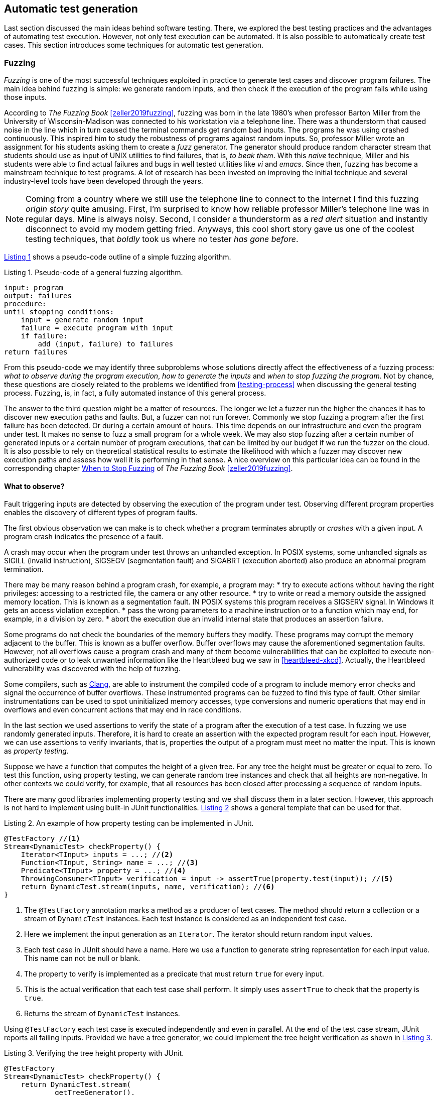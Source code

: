 == Automatic test generation

Last section discussed the main ideas behind software testing. There, we explored the best testing practices and the advantages of automating test execution. However, not only test execution can be automated. It is also possible to automatically create test cases. This section introduces some techniques for automatic test generation.

=== Fuzzing

_Fuzzing_ is one of the most successful techniques exploited in practice to generate test cases and discover program failures. The main idea behind fuzzing is simple: we generate random inputs, and then check if the execution of the program fails while using those inputs.

According to _The Fuzzing Book_ <<zeller2019fuzzing>>, fuzzing was born in the late 1980's when professor Barton Miller from the University of Wisconsin-Madison was connected to his workstation via a telephone line. There was a thunderstorm that caused noise in the line which in turn caused the terminal commands get random bad inputs. The programs he was using crashed continuously. This inspired him to study the robustness of programs against random inputs. So, professor Miller wrote an assignment for his students asking them to create a _fuzz_ generator. The generator should produce random character stream that students should use as input of UNIX utilities to find failures, that is, _to beak them_. With this _naive_ technique, Miller and his students were able to find actual failures and bugs in well tested utilities like _vi_ and _emacs_. Since then, fuzzing has become a mainstream technique to test programs. A lot of research has been invested on improving the initial technique and several industry-level tools have been developed through the years.

NOTE: Coming from a country where we still use the telephone line to connect to the Internet I find this fuzzing _origin story_ quite amusing. First, I'm surprised to know how reliable professor Miller's telephone line was in regular days. Mine is always noisy. Second, I consider a thunderstorm as a _red alert_ situation and instantly disconnect to avoid my modem getting fried. Anyways, this cool short story gave us one of the coolest testing techniques, that _boldly_ took us where no tester _has gone before_.

<<fuzzing-algorithm>> shows a pseudo-code outline of a simple fuzzing algorithm.

[[fuzzing-algorithm, Listing {counter:listing}]]
.Listing {listing}. Pseudo-code of a general fuzzing algorithm.
[source]
-----
input: program
output: failures
procedure:
until stopping conditions:
    input = generate random input
    failure = execute program with input
    if failure:
        add (input, failure) to failures
return failures
-----

From this pseudo-code we may identify three subproblems whose solutions directly affect the effectiveness of a fuzzing process: _what to observe during the program execution_, _how to generate the inputs_ and _when to stop fuzzing the program_. Not by chance, these questions are closely related to the problems we identified from <<testing-process>> when discussing the general testing process. Fuzzing, is, in fact, a fully automated instance of this general process.

The answer to the third question might be a matter of resources. The longer we let a fuzzer run the higher the chances it has to discover new execution paths and faults. But, a fuzzer can not run forever. Commonly we stop fuzzing a program after the first failure has been detected. Or during a certain amount of hours. This time depends on our infrastructure and even the program under test. It makes no sense to fuzz a small program for a whole week. We may also stop fuzzing after a certain number of generated inputs or a certain number of program executions, that can be limited by our budget if we run the fuzzer on the cloud. It is also possible to rely on theoretical statistical results to estimate the likelihood with which a fuzzer may discover new execution paths and assess how well it is performing in that sense. A nice overview on this particular idea can be found in the corresponding chapter https://www.fuzzingbook.org/html/WhenToStopFuzzing.html[When to Stop Fuzzing] of _The Fuzzing Book_ <<zeller2019fuzzing>>.
// TODO: Summarize and discuss the chapter mentioned above

==== What to observe?

Fault triggering inputs are detected by observing the execution of the program under test. Observing different program properties enables the discovery of different types of program faults.

The first obvious observation we can make is to check whether a program terminates abruptly or _crashes_ with a given input. A program crash indicates the presence of a fault.

A crash may occur when the program under test throws an unhandled exception. In POSIX systems, some unhandled signals as SIGILL (invalid instruction), SIGSEGV (segmentation fault) and SIGABRT (execution aborted) also produce an abnormal program termination.

There may be many reason behind a program crash, for example, a program may:
* try to execute actions without having the right privileges: accessing to a restricted file, the camera or any other resource.
* try to write or read a memory outside the assigned memory location. This is known as a segmentation fault. IN POSIX systems this program receives a SIGSERV signal. In Windows it gets an access violation exception.
* pass the wrong parameters to a machine instruction or to a function which may end, for example, in a division by zero.
* abort the execution due an invalid internal state that produces an assertion failure.

Some programs do not check the boundaries of the memory buffers they modify. These programs may corrupt the memory adjacent to the buffer. This is known as a buffer overflow. Buffer overflows may cause the aforementioned segmentation faults. However, not all overflows cause a program crash and many of them become vulnerabilities that can be exploited to execute non-authorized code or to leak unwanted information like the Heartbleed bug we saw in <<heartbleed-xkcd>>. Actually, the Heartbleed vulnerability was discovered with the help of fuzzing.

Some compilers, such as https://clang.llvm.org/docs/AddressSanitizer.html[Clang], are able to instrument the compiled code of a program to include memory error checks and signal the occurrence of buffer overflows. These instrumented programs can be fuzzed to find this type of fault. Other similar instrumentations can be used to spot uninitialized memory accesses, type conversions and numeric operations that may end in overflows and even concurrent actions that may end in race conditions.

In the last section we used assertions to verify the state of a program after the execution of a test case. In fuzzing we use randomly generated inputs. Therefore, it is hard to create an assertion with the expected program result for each input. However, we can use assertions to verify invariants, that is, properties the output of a program must meet no matter the input. This is known as _property testing_.

Suppose we have a function that computes the height of a given tree. For any tree the height must be greater or equal to zero. To test this function, using property testing, we can generate random tree instances and check that all heights are non-negative. In other contexts we could verify, for example, that all resources has been closed after processing a sequence of random inputs.

There are many good libraries implementing property testing and we shall discuss them in a later section. However, this approach is not hard to implement using built-in JUnit functionalities. <<junit-property-testing>> shows a general template that can be used for that.

[[junit-property-testing, Listing {counter:listing}]]
.Listing {listing}. An example of how property testing can be implemented in JUnit.
[source, java]
----
@TestFactory //<1>
Stream<DynamicTest> checkProperty() {
    Iterator<TInput> inputs = ...; //<2>
    Function<TInput, String> name = ...; //<3>
    Predicate<TInput> property = ...; //<4>
    ThrowingConsumer<TInput> verification = input -> assertTrue(property.test(input)); //<5>
    return DynamicTest.stream(inputs, name, verification); //<6>
}
----
<1> The `@TestFactory` annotation marks a method as a producer of test cases. The method should return a collection or a stream of `DynamicTest` instances. Each test instance is considered as an independent test case.
<2> Here we implement the input generation as an `Iterator`. The iterator should return random input values.
<3> Each test case in JUnit should have a name. Here we use a function to generate string representation for each input value. This name can not be null or blank.
<4> The property to verify is implemented as a predicate that must return `true` for every input.
<5> This is the actual verification that each test case shall perform. It simply uses `assertTrue` to check that the property is `true`.
<6> Returns the stream of `DynamicTest` instances.

Using `@TestFactory` each test case is executed independently and even in parallel. At the end of the test case stream, JUnit reports all failing inputs.
Provided we have a tree generator, we could implement the tree height verification as shown in <<tree-height-property>>.

[[tree-height-property, Listing {counter:listing}]]
.Listing {listing}. Verifying the tree height property  with JUnit.
[source, java]
----
@TestFactory
Stream<DynamicTest> checkProperty() {
    return DynamicTest.stream(
            getTreeGenerator(),
            Tree::toString,
            tree -> assertTrue(tree.height() >= 0)
    );
}
----

Property testing verification is simple. Generating interesting inputs remains the hardest part, as in all fuzzing approaches.

An scenario that is particularly well suited for property testing and fuzzing appears when we must implement a pair of _encoding_, _decoding_ functions. An encoding function takes a value from domain _A_ and transforms it into a value of domain _B_. The decoding function takes a value from _B_ and produces a value from _A_. In many cases, we can pass the result of the encoding function as input to the decoding function and obtain the initial input. Using this property we can verify at the same time both, the encoding and the decoding function.

Consider an example in which we are implementing two pairs of functions: `encodeBase64` that takes an array of bytes and obtains a string in base 64 representing the array and `decodeBase64`, implementing the opposite functionality, it takes an string in base 64 and produces the corresponding byte array. We can verify both functions by generating a random byte array, encoding it into a string, then decoding the string and verify that the final result is equal to the input.

This example could be implemented as shown in <<encode-decode-junit>>.

[[encode-decode-junit, Listing {counter:listing}]]
.Listing {listing}. Example of a encode-decode function pair verification.
[source, java]
----
@TestFactory
Stream<DynamicTest> checkProperty() {
    Iterator<byte[]> generator = getByteArrayGenerator();
    return DynamicTest.stream(generator, Arrays::toString,
            array -> {
                assertArrayEquals(array, decodeBase64(encodeBase64(array)));
            });
}
----

Sometimes we have a reference implementation of the functionality we are building. This may happen, or example, when we are migrating a dependency of our program from one version to another, or when we are porting an already existing functionality to another programming language or framework. If those changes are not supposed to affect the output of the program under test, we can verify the new implementation by comparing the output to the result produced by the reference implementation. In such scenario we can generate random inputs and assert that both results are equal as shown in <<comparing-with-reference>>.


[[comparing-with-reference, Listing {counter:listing}]]
.Listing {listing}. Comparing result against a reference implementation.
[source, java]
----
@TestFactory
Stream<DynamicTest> checkProperty() {
    return DynamicTest.stream(getInputGenerator(), PropertyTesting::name,
            input -> assertEquals(reference(input), implementation(input))
    );
}
----

We can also use automatically generated inputs to test at the same time multiple programs with the same functionality. Any difference in their behavior or result with these random inputs may indicate the presence of faults. This is known as _differential fuzzing_ or _differential testing_ and has been very successful at discovering program vulnerabilities <<hamidy2020differential>> <<nilizadeh2019diffuzz>>.

==== How to generate random inputs?

An effective fuzzing strategy generates random inputs able to discover faults. This is arguably the biggest challenge for fuzzing. Recalling the RIPR model, the generated inputs should be able to reach the faults, infect the program state and propagate the effects of the fault to the output of the program. Therefore, the generated inputs should be able to produce as many executions paths as possible and reach as much program instructions and branches as possible.

_American Fuzzy Lop_ (AFL), one of the most used fuzzers, focuses on reaching as much program branches as it can. Its authors claim that branch coverage provides more insight on the execution path than block coverage <<moroz2019afl>>. Two execution paths may have the same block or statement coverage, but different branch coverage. Branch coverage can discover faults in conditions, that become noticeable through wrong control changes. Th AFL authors explain that security vulnerabilities are often associated with these incorrect program state transitions.

The simplest approach to generate program inputs might be to randomly generate from scratch any value in the input domain. This could be fairly easy if the inputs consists on numeric values and unformatted byte arrays or strings.

However, this approach is quite limited when trying to test programs expecting structured inputs. In programs that process images, JSON files, or strings with a syntactic structure like an expression or code, it is really hard to achieve a high statement or branch coverage using only random inputs generated from scratch. These generated inputs can help test the program against unexpected values but, in many cases, faults can appear after part of the input has been processed.

Structured inputs are commonly composed by keywords or recurrent fragments. For example, HTML documents are composed by tags such as `<a>`, `</a>`, `<i>`, program code contain keywords and literals or a configuration file contains the name of the configuration options the configuration values. A way to increase the chances to generate inputs able to cover more branches is to use a dictionary containing those keywords. We can generate better inputs by randomly combining these keywords or terms. These terms can be manually selected or even extracted from the code of the program under test.

Suppose we have created an `ExpressionParser` class, that implements a recursive descendent parser for simple arithmetic expressions that may contain the usual arithmetic operators `+`, `-`, `*`, `/`, unary minus, parenthesis, usual floating point literals, references to predefined constants such as `PI` or `E` and invocations to predefined functions such as `min`, `exp`, `log` and alike. The parser can be used as shown in <<expression-parser-usage>>. For a given string, the parser produces an `Expression` containing an abstract syntax tree of the given input. If the input is incorrect, the parser throws a `ParseException`.

[[expression-parser-usage, Listing {counter:listing}]]
.Listing {listing}. Usage of the simple expression parser.
[source, java]
----
try { 
    ExpressionParser parser = new ExpressionParser();
    Expression exp = parser.parse("2 * - (1 + sin(PI))")
    System.out.println(exp.evaluate());
} catch(ParseException exc) {
    System.out.println("Incorrect input");
}
----

We can try the input generation strategies on this class to evaluate their performance according to the number of branches they can reach to check if we can find any unexpected error (other than a `ParseException`).

To generate strings we pick a random sequence of characters from the following predefined alphabet: ` \tabcdefghijklmnopqrstuvwxyzABCDEFGHIJKLMNOPQRSTUVWXYZ0123456789+-*/(),.!@;[]{}`. This alphabet contains whitespaces, letters, numbers and symbols that can be used to conform valid expressions, but it also contains invalid symbols according to the parser specification such as `!@;[]{}`. Each generated string has a random length between 0 and 100. Here are examples of the strings that can be generated in this way:

- `q]Mwd7)9.f-5A}E`
- `HI- q1H2Cs}r9KTmOeqBu/rO+V7VG]s[B[`
- `i.U07X)XAKJI2VTVn)qbqhHQ5X30kk 5j;2mlrbVow[(HCEblAsMVe9K CGq9Fg@)93eUho9JTUxU`
- `{D@`
- `;!/hQW/c3nmS	0UGj4kWIJQ{2Gjb.Jlx)BeWz. Ay.]RO mrH!GICyVR`

Notice how it is extremely hard to get a string close to be a valid expression with pure random character selection. 

To generate inputs using a dictionary of terms we used the following keywords: `"pow"``, `"min"``, `"sin"``, `"cos"``, `"1"``, `".5"``, `"1e-5"``, `"("``, `")"``, `"+"``, `"-"``, `"*"``, `"/"``, `"PI"``, `"E"``, `" "`. These keywords contain whitespaces, valid function and constant identifiers, valid literals and valid symbols. To create an input we randomly select between 0 and 10 of these terms, with possible repetitions. The dictionary approach is not exactly very advantageous in this example. It would suite better in actual code, such as SQL queries where it has been shown to be quite efficient <<zalewski2015aflfuzz>>. While still random, the inputs generated this way are closer to a valid expression:

- `/-`
- `1`
- `cospow++E+1e-5+min`
- `(  PIE1/(`
- `//pow.5pow(-pow`
- `+1e-5 powpowcos`

To compare the performance of these two strategies we replicate the experiment model from _The Fuzzing Book_. We fuzz the `ExpressionParser` with different numbers of generated inputs from 1 to 100. For each input, we execute each fuzzing strategy 30 times and compute the average number of branches reached using the generated inputs. This shall tell us what is the expected number of branches for a given number of inputs that each strategy can reach. <<expressions-blackbox>> shows the result of this experiment.

[[expressions-blackbox]]
[role=text-center]
.Average number of branches reached by generating random strings, random inputs using keywords and random valid inputs generated with a grammar.
image::expressions-black-box.png[Average branches with random inputs, 300]

The plots shows that, when generating only 9 inputs, the random string approach (_Random_ series in the plot) reaches 60 branches on average, while the dictionary based generation reaches more than 80 branches. As we increase the number of inputs both approaches discover more branches, but the dictionary based generation requires less inputs in general to discover more branches.

In most cases the structure of valid inputs can be expressed through  _finite automata_ or their equivalent _regular expressions_ or with _formal grammars_. These formalisms can be leveraged to quickly  generate a large sets of valid inputs. The efficient generation of strings from formal grammars has its own practical challenges. The topic is largely discussed in the https://www.fuzzingbook.org/html/03_Syntactical_Fuzzing.html[_Syntactical Fuzzing_] chapter of _The Fuzing Book_ <<zeller2019fuzzing>>. Using grammars to create valid inputs help us to rapidly reach more branches than with random inputs. However, these valid inputs are often closer to the _happy path_ than corner cases where most faults arise. 

Valid inputs for our `ExpressionParser` can be generated using the following context free grammar:

[[expression-grammar, Listing {counter:listing}]]
.Listing {listing}. Expression grammar in EBNF.
[source, ebnf]
----

expression = term, { ( "+" | "-" ), term } ;

term = factor, { ("*" | "/"), factor } ;

factor = "-", atom ;

atom = number | identifier | invocation | "(", expression, ")" ;

invocation = identifier, "(" [ arguments ] ")" ;

arguments = expression, { "," expresssion } ;

identifier = letter, { letter | digit } ;

digits = digit, { digit } ;

number = (  digits, [ ".", digits ] ), [ "e", ["-"], digits ] ;

letter = "A" | "B" | "C" | "D" | "E" | "F" | "G"
       | "H" | "I" | "J" | "K" | "L" | "M" | "N"
       | "O" | "P" | "Q" | "R" | "S" | "T" | "U"
       | "V" | "W" | "X" | "Y" | "Z" | "a" | "b"
       | "c" | "d" | "e" | "f" | "g" | "h" | "i"
       | "j" | "k" | "l" | "m" | "n" | "o" | "p"
       | "q" | "r" | "s" | "t" | "u" | "v" | "w"
       | "x" | "y" | "z" ;

digit = "0" | "1" | "2" | "3" | "4" | "5" | "6" | "7" | "8" | "9" ;
----

NOTE: We used Extended Backus–Naur form to write the grammar and we omitted the whitespace sequences for readability.

With the help of this grammar we can generate inputs such as: 

- `R * 9 + 4 - 9`
- `X - -i * (1) + 4`
- `1 * 2 + e * x`
- `(I * 4 / R / (H))`
- `(I(8, 3) * (u - -b))`

In <<expressions-blackbox>> the series named _Grammar_ shows the results of fuzzing `ExpressionParser` with inputs generated with this grammar. It can be noticed that these inputs quickly reach a high number branches but do not make any progress beyond that. All generated inputs are syntactically valid, therefore this generation strategy never reaches branches executed for invalid inputs.

_Mutation based fuzzing_ proposes to use valid inputs in a different way. This approach uses a set of valid inputs as initial _seeds_. These inputs  may be generated with the help of a grammar, or they can be manually specified. They are first used to execute the program. Then to generate a new input, we randomly pick one of the seeds and we _mutate_ it. That is, we perform a small modification on the seed to create a new input. <<mutation-based-fuzzing>> shows the pseudo-code of this strategy.

[[mutation-based-fuzzing, Listing {counter:listing}]]
.Listing {listing}. An approach to guide input generation using coverage information.
[source]
-----
input: program, seeds
output: failures
procedure:

for seed in seeds:
    failure = execute program with seed
    if failure:
        add (seed, failure) to failures

until stopping conditions:
    take seed from seeds
    input = mutate seed
    failure = execute program with input
    if failure:
        add (input, failure) to failures
return failures
-----

Mutations (not to confuse them with the mutation from mutation testing) can be very simple changes. For example, if the input is a string, we can mutate the seed by inserting a random character at a random position, or removing a random character or even removing a random slice of the string. We could also use a dictionary to insert a random keyword in a random position of the input. It may also make sense to perform more than one mutation at once on the same seed to increase the difference between the seed and the new input.

For our example, we use a mutation based fuzzer with the following seeds `" "`, `"1"`, `"1 + 2"`, `"min(1, 2)"`, `"-1"`. As mutations we use the following:
- remove a random character from the seed.
- add a random character from from the alphabet we used in our first fuzzer in a random position
- replace a random character from the seed with another random character from the same alphabet 

For each seed we perform between 2 and 5 random mutations. This produces inputs like the following:

- `1 +`
- `9 mp(1, 2)`
- `min(12)`
- `m,n( 2)`
- `+d2E`
- `P-M{R`
- `1 + 2H`
- `n(1,82)`
- `*in,O)`


The results of the mutation based fuzzing strategy can be seen in the _Mutation_ series shown in <<expressions-blackbox>>. Notice how this strategy reaches the highest number of branches and even converges faster to the final results. 

The effectiveness of mutation based fuzzing depends on the initial seed selection and the nature of the mutations. In our example, including seeds with more arithmetic operators and even combinations on the operators might make the strategy discover more branches.

The input generation strategies discussed so far do not rely on any information about the internal structure of the program under test or the program execution to generate a new input. This is known as _black box_ fuzzing. However, monitoring the program execution can lead to valuable information for the generation process. We can for, example, exploit more the inputs that execute hard-to-reach branches.

_Greybox fuzzing_ observes selected elements of the program execution. For example, it can collect the branches executed with each input. This information can be used to affect the input generation. We can extend the mutation based fuzzing approach by augmenting the seeds with inputs that reach new branches. This approach is outlined in <<greybox-fuzzing>>. The rationale behind this idea is that mutating inputs reaching new branches increases the chances to discover new execution paths.

[[greybox-fuzzing, Listing {counter:listing}]]
.Listing {listing}. A greybox fuzzing strategy that augments the seeds with inputs reaching new branches
[source]
-----
input: program, seeds
output: failures
procedure:

covered_branches = {}

for seed in seeds:
    failure, path = execute program with seed
    if failure:
        add (seed, failure) to failures
    else:
        add all branches in path to covered_branches

pool = [...seeds]
until stopping conditions:
    take seed from pool
    input = mutate seed
    failure, path = execute program with input
    if failure:
        add (input, failure) to failures
    else:
        if exists branch in path not in covered_branches:
            add all branches in path to covered_branches
            add input to pool
return failures
-----

In both, the approach above and the initial mutation based approach, all seeds are selected with the same probability to generate a new input. We can extend the original idea to favor the selection of more desirable seeds, for example, those producing less frequent execution paths. This new approach should help the fuzzing process cover more program elements in less time. It uses a _power schedule_ assigning an _energy_ value to each seed. The energy is the likelihood of a seed to be selected. The concrete energy assigned to each input depends on the characteristics we want to explore with seeds. Its value could be, for instance, inversely proportional to the number of times the same path has been executed, if we want to favor seeds with least explored program locations. It could also depend on the size of the seed or the number of branches covered in the execution. The overall process remains the same, the only thing that changes in this new approach with respect to the greybox approach is that each seed is selected according to the probability distribution defined by the energy of the seeds.

Both, the greybox strategy shown in <<greybox-fuzzing>> and the strategy using power schedules should lead to a faster branch discovery than the initial mutation based fuzzing. To compare them, we replicate our previous experiment. This time we use as seed a single empty string and the same mutations as before in all three fuzzing approaches. Since the initial seed is reduced we extend the number of inputs until 1000. The results are shown in <<expressions-seeding-empty>>.

[[expressions-seeding-empty]]
[role=text-center]
.Average number of branches reached by mutation based fuzzing, greybox fuzzing and fuzzing using a power schedule to select the seeds. Here the initial seed is the empty string and all three strategies use the same mutations as in the previous experiment.
image::expressions-seeding-empty.png[Average branches for mutation based strategies, 300]

Notice in the plot how the approach using power schedules is faster at discovering new branches and obtains the higher number in the end. In our example, both the blackbox mutation based fuzzer and the greybox fuzzer have comparable results with the latter reaching branches faster at some moments.

==== Libraries, tools and practice

Fuzzing has become a mainstream testing technique. It has shown to be really effective in practice, in particular, to detect security issues in real software. One of the most used fuzzers is the already mentioned https://github.com/google/AFL[American Fuzzy Lop (AFL)], a fuzzer for compiled C programs.

Roughly speaking, AFL takes an initial collection of user-provided files as seeds. New inputs are generated by subsequently mutating these seeds. First it applies simpler, deterministic and almost exhaustive mutations, like sequentially flipping from one to four bits in a row for the entire seed to generate several new inputs or replacing parts of the seed with predefined integer values, known to cause troubles like `-1` `MAX_INT-1` and so on. Then it applies random mutations that could be the deletion, insertion or replacement of parts of the seed. The tool keeps track of the branch coverage for each input. The initial set of seeds is augmented with those inputs that reach new branches. Inputs are actually processed in a queue that gives priority to smaller files. Inputs for which the program under test crashes are reported at the end along with the set of all inputs reaching new branches.

AFL has been able to discover a large number of faults and security vulnerabilities in real life well tested and widely used software like ImageMagick, gcc, qemu, git, OpenSSL, sqlite and many others.

The success of the tool has originated many derived projects and extensions to other languages like https://github.com/dvyukov/go-fuzz[go-fuzz] for Go, http://jwilk.net/software/python-afl[python-afl] for Python, [http://llvm.org/docs/LibFuzzer.html]libFuzzer for LLVM and the https://github.com/isstac/kelinci[Kelinci project] which implements a Java interface for AFL.

On its side, property based testing has been popularized among developers through libraries like https://hackage.haskell.org/package/QuickCheck[QuickCheck] for Haskell and its many derivate projects. Among the most popular alternatives for Java we may find: https://github.com/pholser/junit-quickcheck[junit-quickcheck], https://github.com/quicktheories/QuickTheories[QuickTheories] and https://jqwik.net/[jqwik]. These libraries offer an alternative to write tests with random inputs closer to the way developers usually write their test cases, as opposed to an external tool like AFL. They generally provide different levels of integration with testing frameworks like JUnit, a set of general purpose and configurable value generators and an API to create our custom generators.

_junit-quickcheck_ has been implemented as a set of extensions for JUnit 4. <<encode-decode-jqc>> shows how to write our previous example from <<encode-decode-junit>> using this library. In the example we verify that the same input array is obtained after encoding it to base 64 and decoding it back. For this library property verifications are written inside methods annotated as `@Property`. These should be included in classes annotated with `@RunWith(JUnitQuickcheck.class)` which is a custom runner for test classes. In the best spirit of JUnit, the configuration of value generators can be done through built-in and custom annotations like ` @InRange(min = "0", max = "20")`. The library provides generators for all primitive Java types, strings, standard classes like `java.lang.Date`, enums, arrays and collections of supported types and many others.

[[encode-decode-jqc, Listing {counter:listing}]]
.Listing {listing}. Encode-decode property testing with junit-quickcheck.
[source, java]
----
@RunWith(JUnitQuickcheck.class)
public class EncoderDecoderTest {
    @Property
    public void encodeDecode(byte[] array) {
        assertArrayEquals(array, decodeBase64(encodeBase64(array)));
    }
}
----

_jqwik_ has been implemented as an alternative JUnit 5 test engine. A test engine is a component in charge of discovering and executing tests written following a particular convention. In fact, JUnit 5 includes Jupiter as a standard test engine and Vintage, an engine compatible with JUnit 4 tests. jqwik can be combined with those other engines or by itself. In this library property verifications are implemented in methods marked with `@Property`. These methods should be `void` or `boolean`. A a `void` property should throw an exception when the property is not met and we can use any assertion library. A `boolean` should return false in that case. This library also includes generators for primitive values, strings, collections, arrays, enums and streams, functional types, and iterators. The configuration of generators is achieved through parameter annotations. <<encode-decode-jqwik>> shows the corresponding implementation of the example from <<encode-decode-junit>>.

[[encode-decode-jqwik, Listing {counter:listing}]]
.Listing {listing}. Encode-decode property testing with jqwik.
[source, java]
----
class EncoderDecoderTest {
    @Property
    boolean encodeDecodeReturnsInput(@ForAll byte[] array) {
        return Arrays.equals(array, decodeBase64(encodeBase64(array)));
    }
}
----

_QuickTheories_ is actually independent from any testing framework and any assertion library. It proposes a fluent API to create, configure and run value generators.  <<encode-decode-qt>> shows to use the library to implement the example from <<encode-decode-junit>>. Here `qt`, `byteArrays`, `range` and `bytes` are all QuickTheories utilities that we have used to create a byte array generator producing arrays of lengths between 0 and 100 and including the entire range of byte values. `check` takes a `Predicate` or a `Consumer`. The former should return `false` if the property is not met by the given input and the latter should throw an `AssertionError`.

[[encode-decode-qt, Listing {counter:listing}]]
.Listing {listing}. Encode-decode property testing with QuickTheories.
[source, java]
----
@Test
void testEncoderDecoder() {
    qt().forAll(byteArrays(
            range(0, 100),
            bytes(Byte.MIN_VALUE, Byte.MAX_VALUE, (byte) 0)))
        .check(array -> 
                Arrays.equals(array, decodeBase64(encodeBase64(array))));
}
----

Apart from the already mentioned functionalities, these three libraries try to shrink an input that does not met the property in order to report the smallest possible value manifesting the failure.

Fuzzing can be incorporated to CI/CD processes. For example, we can launch a fuzzing build step once a week, or after a push identifying a release candidate revision in our project. In December 2016 Google moved in that direction by launching OSS-Fuzz, a platform for _continuous fuzzing_ of open-source projects. The platform run fuzzers configured in open-source projects or selected commits or pull requests. It relies underneath on AFL, libFuzzer and https://github.com/google/honggfuzz[Honggfuzz]. Any issue found is reported back to the developers. At the moment, OSS-Fuzz has found thousands of verified issues in well known software like curl, sqlite, zlib, LibreOffice, FFmpeg and many others.

=== Automatically improving and generating test code
//TODO:


==== Test generation as an optimization problem
////
TODO:
    Define optimization problems
    Introduce local search
    Introduce genetic algorithms
////

==== DSpot a local search strategy for test suite improvement

==== EvoSuite global search for test suite generation

//TODO: Explain a genetic algorithm, explain how evosuite implements each operation with an example

